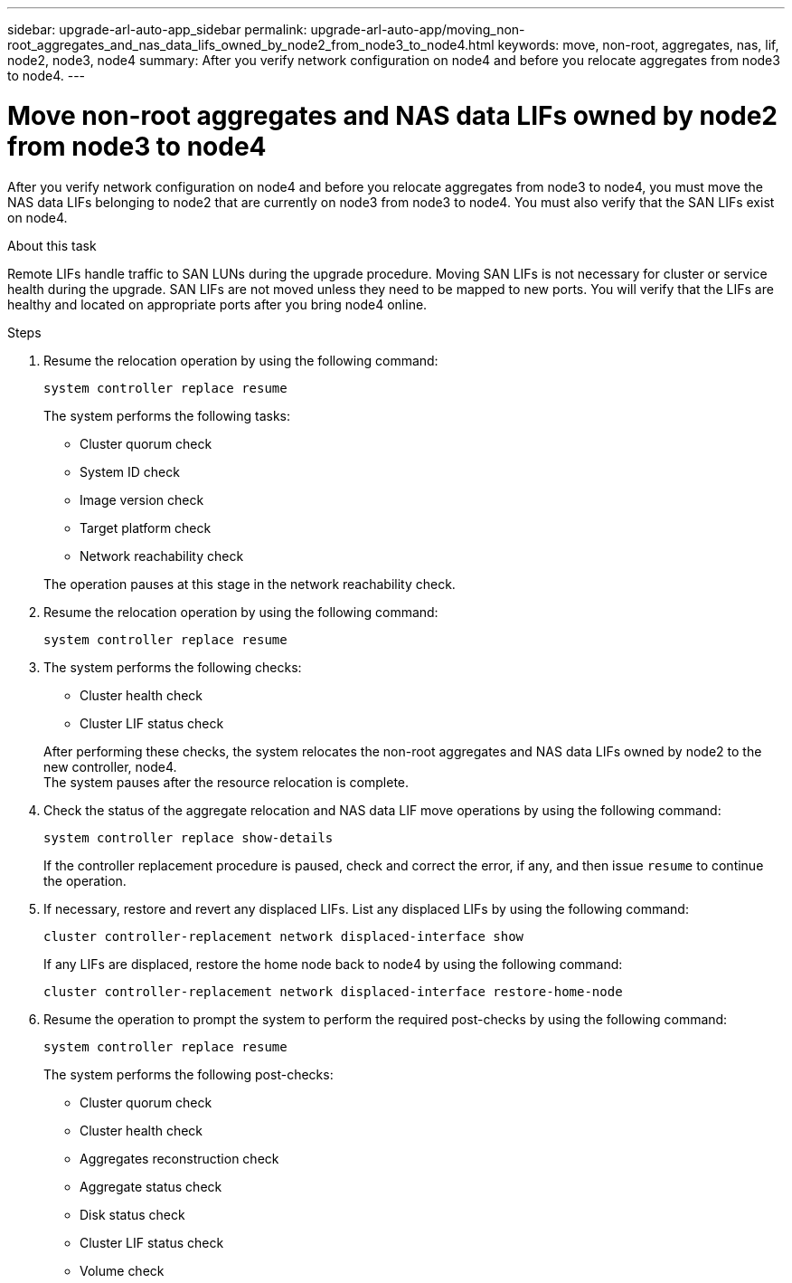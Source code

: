 ---
sidebar: upgrade-arl-auto-app_sidebar
permalink: upgrade-arl-auto-app/moving_non-root_aggregates_and_nas_data_lifs_owned_by_node2_from_node3_to_node4.html
keywords: move, non-root, aggregates, nas, lif, node2, node3, node4
summary: After you verify network configuration on node4 and before you relocate aggregates from node3 to node4.
---

= Move non-root aggregates and NAS data LIFs owned by node2 from node3 to node4
:hardbreaks:
:nofooter:
:icons: font
:linkattrs:
:imagesdir: ./media/

//
// This file was created with NDAC Version 2.0 (August 17, 2020)
//
// 2020-12-02 14:33:55.666158
//

[.lead]
After you verify network configuration on node4 and before you relocate aggregates from node3 to node4, you must move the NAS data LIFs belonging to node2 that are currently on node3 from node3 to node4. You must also verify that the SAN LIFs exist on node4.

.About this task

Remote LIFs handle traffic to SAN LUNs during the upgrade procedure. Moving SAN LIFs is not necessary for cluster or service health during the upgrade. SAN LIFs are not moved unless they need to be mapped to new ports. You will verify that the LIFs are healthy and located on appropriate ports after you bring node4 online.

.Steps

. Resume the relocation operation by using the following command:
+
`system controller replace resume`
+
The system performs the following tasks:

* Cluster quorum check
* System ID check
* Image version check
* Target platform check
* Network reachability check

+
The operation pauses at this stage in the network reachability check.
[start=2]
. Resume the relocation operation by using the following command:
+
`system controller replace resume`

. The system performs the following checks:
+
* Cluster health check
* Cluster LIF status check

+
After performing these checks, the system relocates the non-root aggregates and NAS data LIFs owned by node2 to the new controller, node4.
The system pauses after the resource relocation is complete.
[start=4]
. Check the status of the aggregate relocation and NAS data LIF move operations by using the following command:
+
`system controller replace show-details`
+
If the controller replacement procedure is paused, check and correct the error,  if any,  and then issue `resume` to continue the operation.

. If necessary, restore and revert any displaced LIFs. List any displaced LIFs by using the following command:
+
`cluster controller-replacement network displaced-interface show`
+
If any LIFs are displaced, restore the home node back to node4 by using the following command:
+
`cluster controller-replacement network displaced-interface restore-home-node`

. Resume the operation to prompt the system to perform the required post-checks by using the following command:
+
`system controller replace resume`
+
The system performs the following post-checks:
+
* Cluster quorum check
* Cluster health check
* Aggregates reconstruction check
* Aggregate status check
* Disk status check
* Cluster LIF status check
* Volume check
// 11 DEC 2020, thomi, checked
